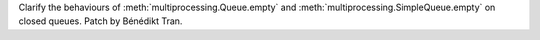 Clarify the behaviours of :meth:`multiprocessing.Queue.empty` and
:meth:`multiprocessing.SimpleQueue.empty` on closed queues.
Patch by Bénédikt Tran.
